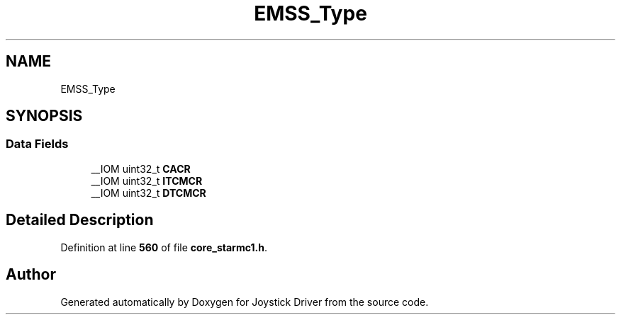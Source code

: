 .TH "EMSS_Type" 3 "Version JSTDRVF4" "Joystick Driver" \" -*- nroff -*-
.ad l
.nh
.SH NAME
EMSS_Type
.SH SYNOPSIS
.br
.PP
.SS "Data Fields"

.in +1c
.ti -1c
.RI "__IOM uint32_t \fBCACR\fP"
.br
.ti -1c
.RI "__IOM uint32_t \fBITCMCR\fP"
.br
.ti -1c
.RI "__IOM uint32_t \fBDTCMCR\fP"
.br
.in -1c
.SH "Detailed Description"
.PP 
Definition at line \fB560\fP of file \fBcore_starmc1\&.h\fP\&.

.SH "Author"
.PP 
Generated automatically by Doxygen for Joystick Driver from the source code\&.

